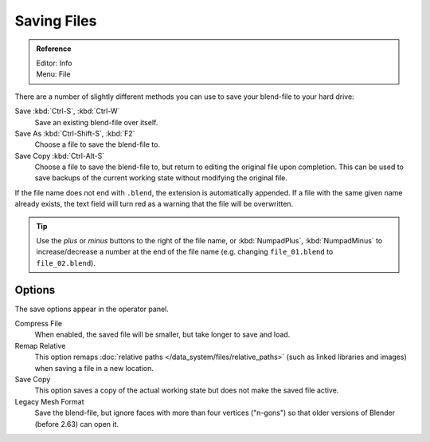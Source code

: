 
************
Saving Files
************

.. admonition:: Reference
   :class: refbox

   | Editor:   Info
   | Menu:     File

There are a number of slightly different methods you can use to save your blend-file to your hard drive:

Save :kbd:`Ctrl-S`, :kbd:`Ctrl-W`
   Save an existing blend-file over itself.
Save As :kbd:`Ctrl-Shift-S`, :kbd:`F2`
   Choose a file to save the blend-file to.
Save Copy :kbd:`Ctrl-Alt-S`
   Choose a file to save the blend-file to, but return to editing the original file upon completion.
   This can be used to save backups of the current working state without modifying the original file.

If the file name does not end with ``.blend``, the extension is automatically appended.
If a file with the same given name already exists,
the text field will turn red as a warning that the file will be overwritten.

.. figure:: /images/editors_file-browser_introduction_editor.png

.. tip::

   Use the *plus* or *minus* buttons to the right of the file name,
   or :kbd:`NumpadPlus`, :kbd:`NumpadMinus` to increase/decrease a number at the end of the file name
   (e.g. changing ``file_01.blend`` to ``file_02.blend``).


Options
=======

The save options appear in the operator panel.

Compress File
   When enabled, the saved file will be smaller, but take longer to save and load.
Remap Relative
   This option remaps :doc:`relative paths </data_system/files/relative_paths>`
   (such as linked libraries and images) when saving a file in a new location.
Save Copy
   This option saves a copy of the actual working state but does not make the saved file active.
Legacy Mesh Format
   Save the blend-file, but ignore faces with more than four vertices ("n-gons")
   so that older versions of Blender (before 2.63) can open it.

.. seealso::

   :ref:`Auto Save <troubleshooting-file-recovery>`
